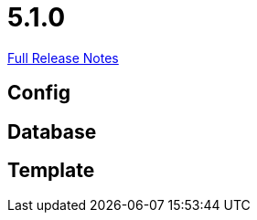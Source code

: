 // SPDX-FileCopyrightText: 2023 Artemis Changelog Contributors
//
// SPDX-License-Identifier: CC-BY-SA-4.0

= 5.1.0

link:https://github.com/ls1intum/Artemis/releases/tag/5.1.0[Full Release Notes]

== Config



== Database



== Template
